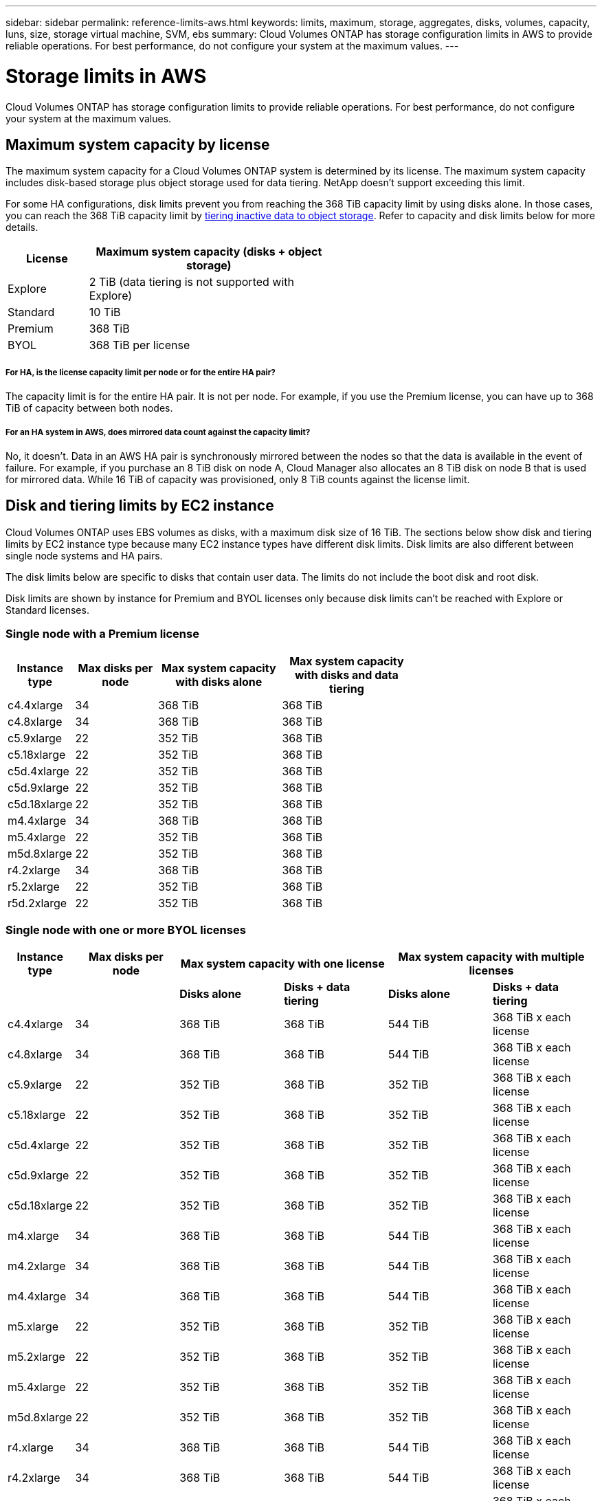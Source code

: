 ---
sidebar: sidebar
permalink: reference-limits-aws.html
keywords: limits, maximum, storage, aggregates, disks, volumes, capacity, luns, size, storage virtual machine, SVM, ebs
summary: Cloud Volumes ONTAP has storage configuration limits in AWS to provide reliable operations. For best performance, do not configure your system at the maximum values.
---

= Storage limits in AWS
:hardbreaks:
:nofooter:
:icons: font
:linkattrs:
:imagesdir: ./media/

[.lead]
Cloud Volumes ONTAP has storage configuration limits to provide reliable operations. For best performance, do not configure your system at the maximum values.

== Maximum system capacity by license

The maximum system capacity for a Cloud Volumes ONTAP system is determined by its license. The maximum system capacity includes disk-based storage plus object storage used for data tiering. NetApp doesn't support exceeding this limit.

For some HA configurations, disk limits prevent you from reaching the 368 TiB capacity limit by using disks alone. In those cases, you can reach the 368 TiB capacity limit by https://docs.netapp.com/us-en/occm/concept_data_tiering.html[tiering inactive data to object storage^]. Refer to capacity and disk limits below for more details.

[cols="25,75",width=55%,options="header"]
|===
| License
| Maximum system capacity (disks + object storage)

| Explore	| 2 TiB (data tiering is not supported with Explore)
| Standard | 10 TiB
| Premium | 368 TiB
| BYOL | 368 TiB per license

|===

===== For HA, is the license capacity limit per node or for the entire HA pair?

The capacity limit is for the entire HA pair. It is not per node. For example, if you use the Premium license, you can have up to 368 TiB of capacity between both nodes.

===== For an HA system in AWS, does mirrored data count against the capacity limit?

No, it doesn't. Data in an AWS HA pair is synchronously mirrored between the nodes so that the data is available in the event of failure. For example, if you purchase an 8 TiB disk on node A, Cloud Manager also allocates an 8 TiB disk on node B that is used for mirrored data. While 16 TiB of capacity was provisioned, only 8 TiB counts against the license limit.

== Disk and tiering limits by EC2 instance

Cloud Volumes ONTAP uses EBS volumes as disks, with a maximum disk size of 16 TiB. The sections below show disk and tiering limits by EC2 instance type because many EC2 instance types have different disk limits. Disk limits are also different between single node systems and HA pairs.

The disk limits below are specific to disks that contain user data. The limits do not include the boot disk and root disk.

Disk limits are shown by instance for Premium and BYOL licenses only because disk limits can't be reached with Explore or Standard licenses.

=== Single node with a Premium license

[cols="16,20,30,32",width=69%,options="header"]
|===
| Instance type
| Max disks per node
| Max system capacity with disks alone
| Max system capacity with disks and data tiering

| c4.4xlarge | 34 | 368 TiB | 368 TiB
| c4.8xlarge | 34 | 368 TiB | 368 TiB
| c5.9xlarge | 22 | 352 TiB | 368 TiB
| c5.18xlarge | 22 | 352 TiB | 368 TiB
| c5d.4xlarge | 22 | 352 TiB | 368 TiB
| c5d.9xlarge | 22 | 352 TiB | 368 TiB
| c5d.18xlarge | 22 | 352 TiB | 368 TiB
| m4.4xlarge | 34 | 368 TiB | 368 TiB
| m5.4xlarge | 22 | 352 TiB | 368 TiB
| m5d.8xlarge | 22 | 352 TiB | 368 TiB
| r4.2xlarge | 34 | 368 TiB | 368 TiB
| r5.2xlarge | 22 | 352 TiB | 368 TiB
| r5d.2xlarge | 22 | 352 TiB | 368 TiB
|===

=== Single node with one or more BYOL licenses

[cols="10,18,18,18,18,18",width=100%,options="header"]
|===
| Instance type
| Max disks per node
2+| Max system capacity with one license
2+| Max system capacity with multiple licenses

2+| | *Disks alone* | *Disks + data tiering* | *Disks alone* | *Disks + data tiering*
| c4.4xlarge | 34 | 368 TiB | 368 TiB | 544 TiB | 368 TiB x each license
| c4.8xlarge | 34 | 368 TiB | 368 TiB | 544 TiB | 368 TiB x each license
| c5.9xlarge | 22 | 352 TiB | 368 TiB | 352 TiB | 368 TiB x each license
| c5.18xlarge | 22 | 352 TiB | 368 TiB | 352 TiB | 368 TiB x each license
| c5d.4xlarge | 22 | 352 TiB | 368 TiB | 352 TiB | 368 TiB x each license
| c5d.9xlarge | 22 | 352 TiB | 368 TiB | 352 TiB | 368 TiB x each license
| c5d.18xlarge | 22 | 352 TiB | 368 TiB | 352 TiB | 368 TiB x each license
| m4.xlarge | 34 | 368 TiB | 368 TiB | 544 TiB | 368 TiB x each license
| m4.2xlarge | 34 | 368 TiB | 368 TiB | 544 TiB | 368 TiB x each license
| m4.4xlarge | 34 | 368 TiB | 368 TiB | 544 TiB | 368 TiB x each license
| m5.xlarge | 22 | 352 TiB | 368 TiB | 352 TiB | 368 TiB x each license
| m5.2xlarge | 22 | 352 TiB | 368 TiB | 352 TiB | 368 TiB x each license
| m5.4xlarge | 22 | 352 TiB | 368 TiB | 352 TiB | 368 TiB x each license
| m5d.8xlarge | 22 | 352 TiB | 368 TiB | 352 TiB | 368 TiB x each license
| r4.xlarge | 34 | 368 TiB | 368 TiB | 544 TiB | 368 TiB x each license
| r4.2xlarge | 34 | 368 TiB | 368 TiB | 544 TiB | 368 TiB x each license
| r5.xlarge | 22 | 352 TiB | 368 TiB | 352 TiB | 368 TiB x each license
| r5.2xlarge | 22 | 352 TiB | 368 TiB | 352 TiB | 368 TiB x each license
| r5d.2xlarge | 22 | 352 TiB | 368 TiB | 352 TiB | 368 TiB x each license
|===

=== HA pairs with a Premium license

[cols="16,20,30,32",width=69%,options="header"]
|===
| Instance type
| Max disks per node
| Max system capacity with disks alone
| Max system capacity with disks and data tiering

| c4.4xlarge | 31 | 368 TiB | 368 TiB
| c4.8xlarge | 31 | 368 TiB | 368 TiB
| c5.9xlarge | 19 | 304 TiB | 368 TiB
| c5.18xlarge | 19 | 304 TiB | 368 TiB
| c5d.4xlarge | 19 | 304 TiB | 368 TiB
| c5d.9xlarge | 19 | 304 TiB | 368 TiB
| c5d.18xlarge | 19 | 304 TiB | 368 TiB
| m4.4xlarge | 31 | 368 TiB | 368 TiB
| m5.4xlarge | 19 | 304 TiB | 368 TiB
| m5d.8xlarge | 19 | 304 TiB | 368 TiB
| r4.2xlarge | 31 | 368 TiB | 368 TiB
| r5.2xlarge | 19 | 304 TiB | 368 TiB
| r5d.2xlarge | 19 | 304 TiB | 368 TiB
|===

=== HA pairs with one or more BYOL licenses

[cols="10,18,18,18,18,18",width=100%,options="header"]
|===
| Instance type
| Max disks per node
2+| Max system capacity with one license
2+| Max system capacity with multiple licenses

2+| | *Disks alone* | *Disks + data tiering* | *Disks alone* | *Disks + data tiering*

| c4.4xlarge | 31 | 368 TiB | 368 TiB | 496 TiB | 368 TiB x each license
| c4.8xlarge | 31 | 368 TiB | 368 TiB | 496 TiB | 368 TiB x each license
| c5.9xlarge | 19 | 304 TiB | 368 TiB | 304 TiB | 368 TiB x each license
| c5.18xlarge | 19 | 304 TiB | 368 TiB | 304 TiB | 368 TiB x each license
| c5d.4xlarge | 19 | 304 TiB | 368 TiB | 304 TiB | 368 TiB x each license
| c5d.9xlarge | 19 | 304 TiB | 368 TiB | 304 TiB | 368 TiB x each license
| c5d.18xlarge | 19 | 304 TiB | 368 TiB | 304 TiB | 368 TiB x each license
| m4.xlarge | 31 | 368 TiB | 368 TiB | 496 TiB | 368 TiB x each license
| m4.2xlarge | 31 | 368 TiB | 368 TiB | 496 TiB | 368 TiB x each license
| m4.4xlarge | 31 | 368 TiB | 368 TiB | 496 TiB | 368 TiB x each license
| m5.xlarge | 19 | 304 TiB | 368 TiB | 304 TiB | 368 TiB x each license
| m5.2xlarge | 19 | 304 TiB | 368 TiB | 304 TiB | 368 TiB x each license
| m5.4xlarge | 19 | 304 TiB | 368 TiB | 304 TiB | 368 TiB x each license
| m5d.8xlarge | 19 | 304 TiB | 368 TiB | 304 TiB | 368 TiB x each license
| r4.xlarge | 31 | 368 TiB | 368 TiB | 496 TiB | 368 TiB x each license
| r4.2xlarge | 31 | 368 TiB | 368 TiB | 496 TiB | 368 TiB x each license
| r5.xlarge | 19 | 304 TiB | 368 TiB | 304 TiB | 368 TiB x each license
| r5.2xlarge | 19 | 304 TiB | 368 TiB | 304 TiB | 368 TiB x each license
| r5d.2xlarge | 19 | 304 TiB | 368 TiB | 304 TiB | 368 TiB x each license
|===

== Aggregate limits

Cloud Volumes ONTAP uses AWS volumes as disks and groups them into _aggregates_. Aggregates provide storage to volumes.

[cols=2*,options="header,autowidth"]
|===
| Parameter
| Limit

| Maximum number of aggregates |
Single node: Same as the disk limit
HA pairs: 18 in a node ^1^
| Maximum aggregate size | 96 TiB of raw capacity ^2^
| Disks per aggregate	| 1-6 ^3^
| Maximum number of RAID groups per aggregate	| 1
|===

Notes:

. It is not possible to create 18 aggregates on both nodes in an HA pair because doing so would exceed the data disk limit.

. The aggregate capacity limit is based on the disks that comprise the aggregate. The limit does not include object storage used for data tiering.

. All disks in an aggregate must be the same size.

== Logical storage limits

[cols="22,22,56",width=100%,options="header"]
|===
| Logical storage
| Parameter
| Limit

| *Storage virtual machines (SVMs)*	| Maximum number for Cloud Volumes ONTAP
(HA pair or single node) | One data-serving SVM and one destination SVM used for disaster recovery. You can activate the destination SVM for data access if there’s an outage on the source SVM. ^1^

The one data-serving SVM spans the entire Cloud Volumes ONTAP system (HA pair or single node).
.2+| *Files*	| Maximum size | 16 TiB
| Maximum per volume |	Volume size dependent, up to 2 billion
| *FlexClone volumes*	| Hierarchical clone depth ^2^ | 499
.3+| *FlexVol volumes*	| Maximum per node |	500
| Minimum size |	20 MB
| Maximum size | 100 TiB
| *Qtrees* |	Maximum per FlexVol volume |	4,995
| *Snapshot copies* |	Maximum per FlexVol volume |	1,023

|===

Notes:

. Cloud Manager does not provide any setup or orchestration support for SVM disaster recovery. It also does not support storage-related tasks on an additional SVM. You must use System Manager or the CLI for SVM disaster recovery.
+
* https://library.netapp.com/ecm/ecm_get_file/ECMLP2839856[SVM Disaster Recovery Preparation Express Guide^]
* https://library.netapp.com/ecm/ecm_get_file/ECMLP2839857[SVM Disaster Recovery Express Guide^]

. Hierarchical clone depth is the maximum depth of a nested hierarchy of FlexClone volumes that can be created from a single FlexVol volume.

== iSCSI storage limits

[cols=3*,options="header,autowidth"]
|===
| iSCSI storage
| Parameter
| Limit

.4+| *LUNs*	| Maximum per node |	1,024
| Maximum number of LUN maps |	1,024
| Maximum size	| 16 TiB
| Maximum per volume	| 512
| *igroups*	| Maximum per node | 256
.2+| *Initiators*	| Maximum per node |	512
| Maximum per igroup	| 128
| *iSCSI sessions* |	Maximum per node | 1,024
.2+| *LIFs*	| Maximum per port |	32
| Maximum per portset	| 32
| *Portsets* |	Maximum per node |	256

|===
